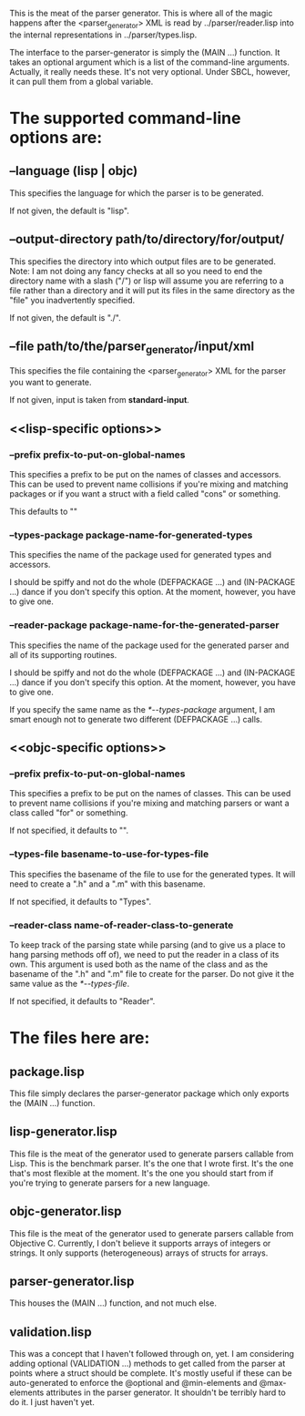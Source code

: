 This is the meat of the parser generator.  This is where all
of the magic happens after the <parser_generator> XML is read
by ../parser/reader.lisp into the internal representations in
../parser/types.lisp.

The interface to the parser-generator is simply the (MAIN ...)
function. It takes an optional argument which is a list of the
command-line arguments.  Actually, it really needs these.  It's
not very optional.  Under SBCL, however, it can pull them from
a global variable.

* The supported command-line options are:
** --language (lisp | objc)
   This specifies the language for which the parser is to be generated.

   If not given, the default is "lisp".

** --output-directory path/to/directory/for/output/
   This specifies the directory into which output files are to be
   generated.  Note: I am not doing any fancy checks at all so you
   need to end the directory name with a slash ("/") or lisp will
   assume you are referring to a file rather than a directory and
   it will put its files in the same directory as the "file" you
   inadvertently specified.

   If not given, the default is "./".

** --file path/to/the/parser_generator/input/xml
   This specifies the file containing the <parser_generator> XML
   for the parser you want to generate.

   If not given, input is taken from *standard-input*.

** <<lisp-specific options>>
*** --prefix prefix-to-put-on-global-names
    This specifies a prefix to be put on the names of classes
    and accessors.  This can be used to prevent name collisions
    if you're mixing and matching packages or if you want a struct
    with a field called "cons" or something.

    This defaults to ""

*** --types-package package-name-for-generated-types
    This specifies the name of the package used for generated types
    and accessors.

    I should be spiffy and not do the whole (DEFPACKAGE ...) and
    (IN-PACKAGE ...) dance if you don't specify this option.  At
    the moment, however, you have to give one.

*** --reader-package package-name-for-the-generated-parser
    This specifies the name of the package used for the generated
    parser and all of its supporting routines.

    I should be spiffy and not do the whole (DEFPACKAGE ...) and
    (IN-PACKAGE ...) dance if you don't specify this option.  At
    the moment, however, you have to give one.

    If you specify the same name as the [[*--types-package]] argument,
    I am smart enough not to generate two different (DEFPACKAGE ...)
    calls.

** <<objc-specific options>>
*** --prefix prefix-to-put-on-global-names
    This specifies a prefix to be put on the names of classes.
    This can be used to prevent name collisions if you're mixing
    and matching parsers or want a class called "for" or something.

    If not specified, it defaults to "".

*** --types-file basename-to-use-for-types-file
    This specifies the basename of the file to use for the
    generated types.  It will need to create a ".h" and a ".m"
    with this basename.

    If not specified, it defaults to "Types".

*** --reader-class name-of-reader-class-to-generate
    To keep track of the parsing state while parsing (and to give
    us a place to hang parsing methods off of), we need to put
    the reader in a class of its own.  This argument is used both
    as the name of the class and as the basename of the ".h"
    and ".m" file to create for the parser.  Do not give it the
    same value as the [[*--types-file]].

    If not specified, it defaults to "Reader".

* The files here are:
** package.lisp
   This file simply declares the parser-generator package which
   only exports the (MAIN ...) function.

** lisp-generator.lisp
   This file is the meat of the generator used to generate parsers
   callable from Lisp.  This is the benchmark parser.  It's the one
   that I wrote first.  It's the one that's most flexible at the
   moment.  It's the one you should start from if you're trying
   to generate parsers for a new language.

** objc-generator.lisp
   This file is the meat of the generator used to generate parsers
   callable from Objective C.  Currently, I don't believe it supports
   arrays of integers or strings.  It only supports (heterogeneous)
   arrays of structs for arrays.

** parser-generator.lisp
   This houses the (MAIN ...) function, and not much else.

** validation.lisp
   This was a concept that I haven't followed through on, yet.
   I am considering adding optional (VALIDATION ...) methods
   to get called from the parser at points where a struct
   should be complete.  It's mostly useful if these can be
   auto-generated to enforce the @optional and @min-elements
   and @max-elements attributes in the parser generator.  It
   shouldn't be terribly hard to do it.  I just haven't yet.
